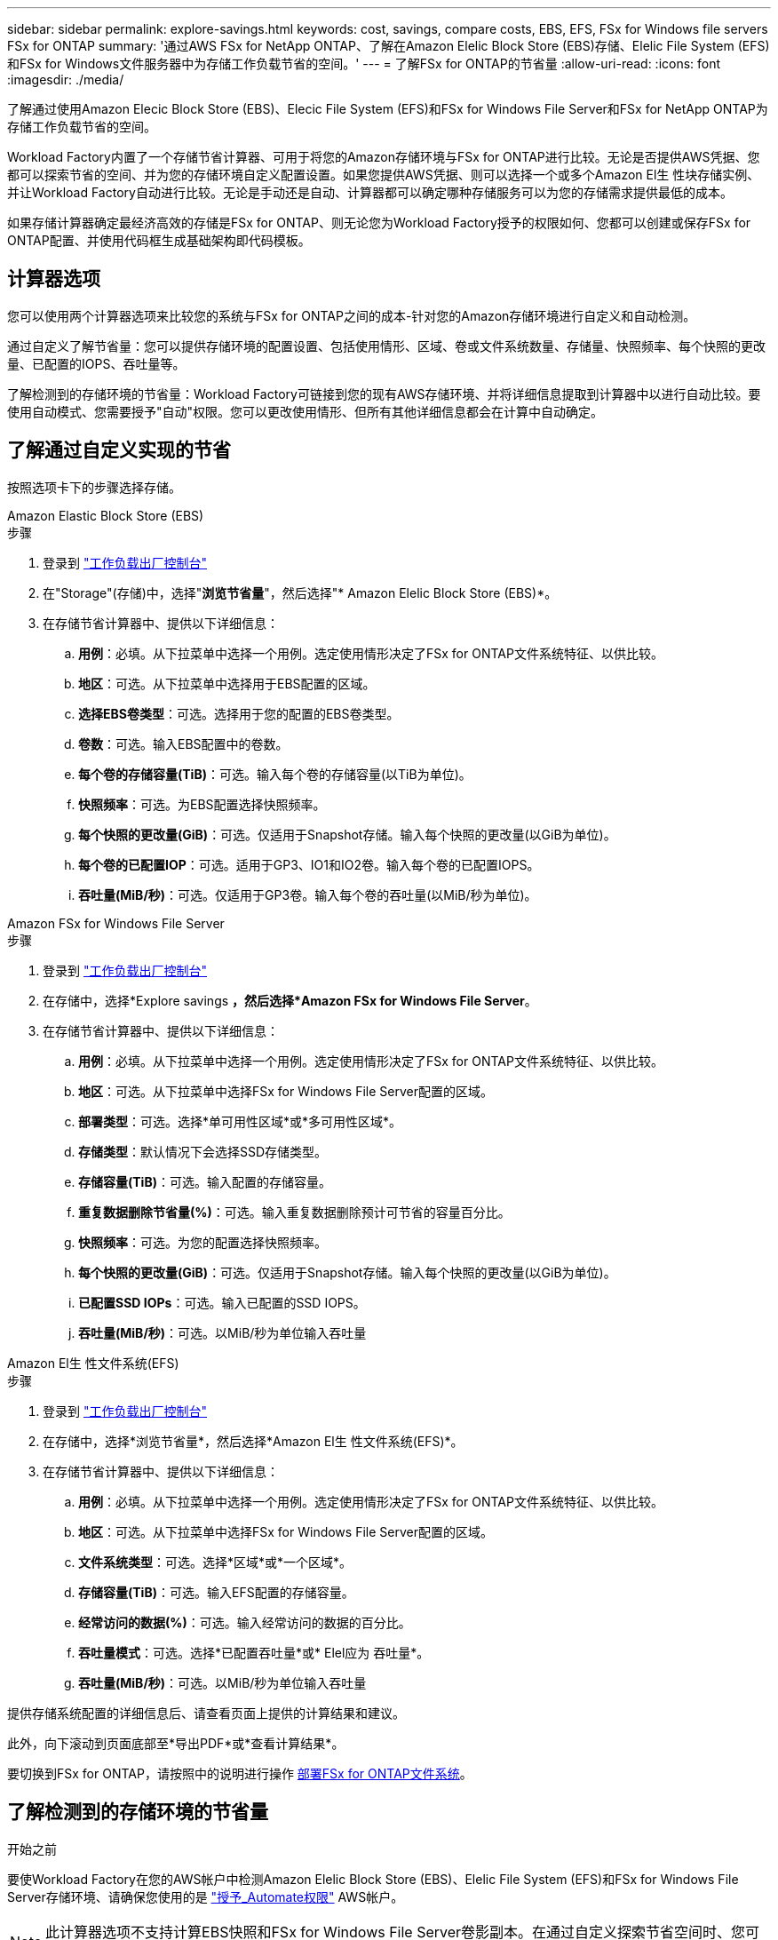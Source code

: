 ---
sidebar: sidebar 
permalink: explore-savings.html 
keywords: cost, savings, compare costs, EBS, EFS, FSx for Windows file servers FSx for ONTAP 
summary: '通过AWS FSx for NetApp ONTAP、了解在Amazon Elelic Block Store (EBS)存储、Elelic File System (EFS)和FSx for Windows文件服务器中为存储工作负载节省的空间。' 
---
= 了解FSx for ONTAP的节省量
:allow-uri-read: 
:icons: font
:imagesdir: ./media/


[role="lead"]
了解通过使用Amazon Elecic Block Store (EBS)、Elecic File System (EFS)和FSx for Windows File Server和FSx for NetApp ONTAP为存储工作负载节省的空间。

Workload Factory内置了一个存储节省计算器、可用于将您的Amazon存储环境与FSx for ONTAP进行比较。无论是否提供AWS凭据、您都可以探索节省的空间、并为您的存储环境自定义配置设置。如果您提供AWS凭据、则可以选择一个或多个Amazon El生 性块存储实例、并让Workload Factory自动进行比较。无论是手动还是自动、计算器都可以确定哪种存储服务可以为您的存储需求提供最低的成本。

如果存储计算器确定最经济高效的存储是FSx for ONTAP、则无论您为Workload Factory授予的权限如何、您都可以创建或保存FSx for ONTAP配置、并使用代码框生成基础架构即代码模板。



== 计算器选项

您可以使用两个计算器选项来比较您的系统与FSx for ONTAP之间的成本-针对您的Amazon存储环境进行自定义和自动检测。

通过自定义了解节省量：您可以提供存储环境的配置设置、包括使用情形、区域、卷或文件系统数量、存储量、快照频率、每个快照的更改量、已配置的IOPS、吞吐量等。

了解检测到的存储环境的节省量：Workload Factory可链接到您的现有AWS存储环境、并将详细信息提取到计算器中以进行自动比较。要使用自动模式、您需要授予"自动"权限。您可以更改使用情形、但所有其他详细信息都会在计算中自动确定。



== 了解通过自定义实现的节省

按照选项卡下的步骤选择存储。

[role="tabbed-block"]
====
.Amazon Elastic Block Store (EBS)
--
.步骤
. 登录到 link:https://console.workloads.netapp.com/["工作负载出厂控制台"^]
. 在"Storage"(存储)中，选择"*浏览节省量*"，然后选择"* Amazon Elelic Block Store (EBS)*。
. 在存储节省计算器中、提供以下详细信息：
+
.. *用例*：必填。从下拉菜单中选择一个用例。选定使用情形决定了FSx for ONTAP文件系统特征、以供比较。
.. *地区*：可选。从下拉菜单中选择用于EBS配置的区域。
.. *选择EBS卷类型*：可选。选择用于您的配置的EBS卷类型。
.. *卷数*：可选。输入EBS配置中的卷数。
.. *每个卷的存储容量(TiB)*：可选。输入每个卷的存储容量(以TiB为单位)。
.. *快照频率*：可选。为EBS配置选择快照频率。
.. *每个快照的更改量(GiB)*：可选。仅适用于Snapshot存储。输入每个快照的更改量(以GiB为单位)。
.. *每个卷的已配置IOP*：可选。适用于GP3、IO1和IO2卷。输入每个卷的已配置IOPS。
.. *吞吐量(MiB/秒)*：可选。仅适用于GP3卷。输入每个卷的吞吐量(以MiB/秒为单位)。




--
.Amazon FSx for Windows File Server
--
.步骤
. 登录到 link:https://console.workloads.netapp.com/["工作负载出厂控制台"^]
. 在存储中，选择*Explore savings *，然后选择*Amazon FSx for Windows File Server*。
. 在存储节省计算器中、提供以下详细信息：
+
.. *用例*：必填。从下拉菜单中选择一个用例。选定使用情形决定了FSx for ONTAP文件系统特征、以供比较。
.. *地区*：可选。从下拉菜单中选择FSx for Windows File Server配置的区域。
.. *部署类型*：可选。选择*单可用性区域*或*多可用性区域*。
.. *存储类型*：默认情况下会选择SSD存储类型。
.. *存储容量(TiB)*：可选。输入配置的存储容量。
.. *重复数据删除节省量(%)*：可选。输入重复数据删除预计可节省的容量百分比。
.. *快照频率*：可选。为您的配置选择快照频率。
.. *每个快照的更改量(GiB)*：可选。仅适用于Snapshot存储。输入每个快照的更改量(以GiB为单位)。
.. *已配置SSD IOPs*：可选。输入已配置的SSD IOPS。
.. *吞吐量(MiB/秒)*：可选。以MiB/秒为单位输入吞吐量




--
.Amazon El生 性文件系统(EFS)
--
.步骤
. 登录到 link:https://console.workloads.netapp.com/["工作负载出厂控制台"^]
. 在存储中，选择*浏览节省量*，然后选择*Amazon El生 性文件系统(EFS)*。
. 在存储节省计算器中、提供以下详细信息：
+
.. *用例*：必填。从下拉菜单中选择一个用例。选定使用情形决定了FSx for ONTAP文件系统特征、以供比较。
.. *地区*：可选。从下拉菜单中选择FSx for Windows File Server配置的区域。
.. *文件系统类型*：可选。选择*区域*或*一个区域*。
.. *存储容量(TiB)*：可选。输入EFS配置的存储容量。
.. *经常访问的数据(%)*：可选。输入经常访问的数据的百分比。
.. *吞吐量模式*：可选。选择*已配置吞吐量*或* Elel应为 吞吐量*。
.. *吞吐量(MiB/秒)*：可选。以MiB/秒为单位输入吞吐量




--
====
提供存储系统配置的详细信息后、请查看页面上提供的计算结果和建议。

此外，向下滚动到页面底部至*导出PDF*或*查看计算结果*。

要切换到FSx for ONTAP，请按照中的说明进行操作 <<部署FSx for ONTAP文件系统,部署FSx for ONTAP文件系统>>。



== 了解检测到的存储环境的节省量

.开始之前
要使Workload Factory在您的AWS帐户中检测Amazon Elelic Block Store (EBS)、Elelic File System (EFS)和FSx for Windows File Server存储环境、请确保您使用的是 link:https://docs.netapp.com/us-en/workload-setup-admin/add-credentials.html["授予_Automate权限"^] AWS帐户。


NOTE: 此计算器选项不支持计算EBS快照和FSx for Windows File Server卷影副本。在通过自定义探索节省空间时、您可以提供EBS和FSx for Windows File Server快照详细信息。

按照选项卡下的步骤选择存储。

[role="tabbed-block"]
====
.Amazon Elastic Block Store (EBS)
--
.步骤
. 登录到 link:https://console.workloads.netapp.com/["工作负载出厂控制台"^]
. 从存储中选择*转至存储清单*。
. 在存储清单中、选择*浏览节省量*选项卡。
. 在* Elabic Block Store (EBS)选项卡中，选择要与FSx for ONTAP进行比较的实例，然后单击*Explore savings *。
. 此时将显示存储节省计算器。系统会根据您选择的实例预先填充以下存储系统特征：
+
.. *用例*：适用于您的配置的用例。如果需要、您可以更改使用情形。
.. *选定卷*：EBS配置中的卷数
.. *总存储量(TiB)*：每个卷的存储量(以TiB为单位)
.. *已配置总IOP*：对于GP3、IO1和IO2卷
.. *总吞吐量(MiB/秒)*：仅适用于GP3卷




--
.Amazon FSx for Windows File Server
--
.步骤
. 登录到 link:https://console.workloads.netapp.com/["工作负载出厂控制台"^]
. 从存储中选择*转至存储清单*。
. 在存储清单中、选择*浏览节省量*选项卡。
. 选择*FSx for Windows File Server*选项卡。
. 选择要与FSx for ONTAP进行比较的实例、然后单击*探索节省量*。
. 此时将显示存储节省计算器。系统会根据您选择的实例的部署类型预先填充以下存储系统特征：
+
.. *用例*：适用于您的配置的用例。如果需要、您可以更改使用情形。
.. *选定的文件系统
.. *总存储量(TiB)*
.. *已配置SSD IOPs*
.. *吞吐量(MiB/秒)*




--
.Amazon El生 性文件系统(EFS)
--
.步骤
. 登录到 link:https://console.workloads.netapp.com/["工作负载出厂控制台"^]
. 从存储中选择*转至存储清单*。
. 在存储清单中、选择*浏览节省量*选项卡。
. 选择* Elabic File System (EFS)*选项卡。
. 选择要与FSx for ONTAP进行比较的实例、然后单击*探索节省量*。
. 此时将显示存储节省计算器。系统会根据您选择的实例预先填充以下存储系统特征：
+
.. *用例*：适用于您的配置的用例。如果需要、您可以更改使用情形。
.. *文件系统总数*
.. *总存储量(TiB)*
.. *总配置吞吐量(MiB/秒)*
.. *总弹性吞吐量-读取(GiB)*
.. *总弹性吞吐量–写入(GiB)*




--
====
提供存储系统配置的详细信息后、请查看页面上提供的计算结果和建议。

此外，向下滚动到页面底部至*导出PDF*或*查看计算结果*。



== 部署FSx for ONTAP文件系统

如果要切换到FSx for ONTAP以节省成本，请直接从创建FSx for ONTAP文件系统向导中单击*Creation*来创建文件系统，或者单击*Save*来保存建议的配置供以后使用。

部署方法:: 在_Automate模式下、您可以直接从Workload Factory部署FSx for ONTAP文件系统。您还可以从代码框窗口复制内容、并使用其中一种代码框方法部署系统。
+
--
在_BASIC模式下、您可以从CodeBox窗口复制内容、并使用其中一种CodeBox方法部署FSx for ONTAP文件系统。

--


